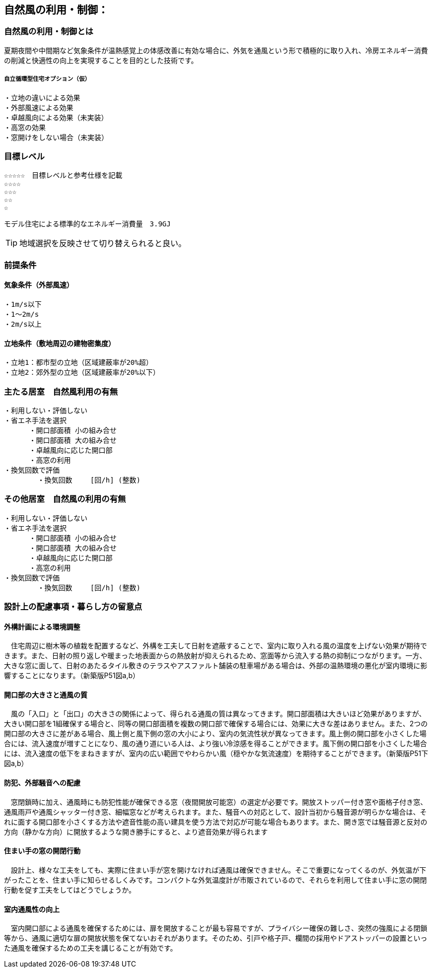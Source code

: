 
== 自然風の利用・制御：


=== 自然風の利用・制御とは
夏期夜間や中間期など気象条件が温熱感覚上の体感改善に有効な場合に、外気を通風という形で積極的に取り入れ、冷房エネルギー消費の削減と快適性の向上を実現することを目的とした技術です。

===== 自立循環型住宅オプション（仮）
  ・立地の違いによる効果
  ・外部風速による効果
  ・卓越風向による効果（未実装）
  ・高窓の効果
  ・窓開けをしない場合（未実装）

=== 目標レベル
  ☆☆☆☆☆　目標レベルと参考仕様を記載
  ☆☆☆☆
  ☆☆☆
  ☆☆
  ☆
  
  モデル住宅による標準的なエネルギー消費量　3.9GJ
  
TIP: 地域選択を反映させて切り替えられると良い。

  
=== 前提条件
==== 気象条件（外部風速）
  ・1m/s以下
  ・1～2m/s
  ・2m/s以上

==== 立地条件（敷地周辺の建物密集度）
  ・立地1：都市型の立地（区域建蔽率が20%超）
  ・立地2：郊外型の立地（区域建蔽率が20%以下）

=== 主たる居室　自然風利用の有無
  ・利用しない・評価しない
  ・省エネ手法を選択
        ・開口部面積 小の組み合せ
        ・開口部面積 大の組み合せ
        ・卓越風向に応じた開口部
        ・高窓の利用
  ・換気回数で評価
          ・換気回数　　 [回/h] (整数)
 
    
=== その他居室　自然風の利用の有無
  ・利用しない・評価しない
  ・省エネ手法を選択
        ・開口部面積 小の組み合せ
        ・開口部面積 大の組み合せ
        ・卓越風向に応じた開口部
        ・高窓の利用
  ・換気回数で評価
          ・換気回数　　 [回/h] (整数)

=== 設計上の配慮事項・暮らし方の留意点

==== 外構計画による環境調整
　住宅周辺に樹木等の植栽を配置するなど、外構を工夫して日射を遮蔽することで、室内に取り入れる風の温度を上げない効果が期待できます。また、日射の照り返しや暖まった地表面からの熱放射が抑えられるため、窓面等から流入する熱の抑制につながります。一方、大きな窓に面して、日射のあたるタイル敷きのテラスやアスファルト舗装の駐車場がある場合は、外部の温熱環境の悪化が室内環境に影響することになります。（新築版P51図a,b）

==== 開口部の大きさと通風の質
　風の「入口」と「出口」の大きさの関係によって、得られる通風の質は異なってきます。開口部面積は大きいほど効果がありますが、大きい開口部を1組確保する場合と、同等の開口部面積を複数の開口部で確保する場合には、効果に大きな差はありません。また、2つの開口部の大きさに差がある場合、風上側と風下側の窓の大小により、室内の気流性状が異なってきます。風上側の開口部を小さくした場合には、流入速度が増すことになり、風の通り道にいる人は、より強い冷涼感を得ることができます。風下側の開口部を小さくした場合には、流入速度の低下をまねきますが、室内の広い範囲でやわらかい風（穏やかな気流速度）を期待することができます。（新築版P51下図a,b）

==== 防犯、外部騒音への配慮
　窓閉鎖時に加え、通風時にも防犯性能が確保できる窓（夜間開放可能窓）の選定が必要です。開放ストッパー付き窓や面格子付き窓、通風雨戸や通風シャッター付き窓、細幅窓などが考えられます。また、騒音への対応として、設計当初から騒音源が明らかな場合は、それに面する開口部を小さくする方法や遮音性能の高い建具を使う方法で対応が可能な場合もあります。また、開き窓では騒音源と反対の方向（静かな方向）に開放するような開き勝手にすると、より遮音効果が得られます
 
==== 住まい手の窓の開閉行動
　設計上、様々な工夫をしても、実際に住まい手が窓を開けなければ通風は確保できません。そこで重要になってくるのが、外気温が下がったことを、住まい手に知らせるしくみです。コンパクトな外気温度計が市販されているので、それらを利用して住まい手に窓の開閉行動を促す工夫をしてはどうでしょうか。
 
==== 室内通風性の向上
　室内開口部による通風を確保するためには、扉を開放することが最も容易ですが、プライバシー確保の難しさ、突然の強風による閉鎖等から、通風に適切な扉の開放状態を保てないおそれがあります。そのため、引戸や格子戸、欄間の採用やドアストッパーの設置といった通風を確保するための工夫を講じることが有効です。
